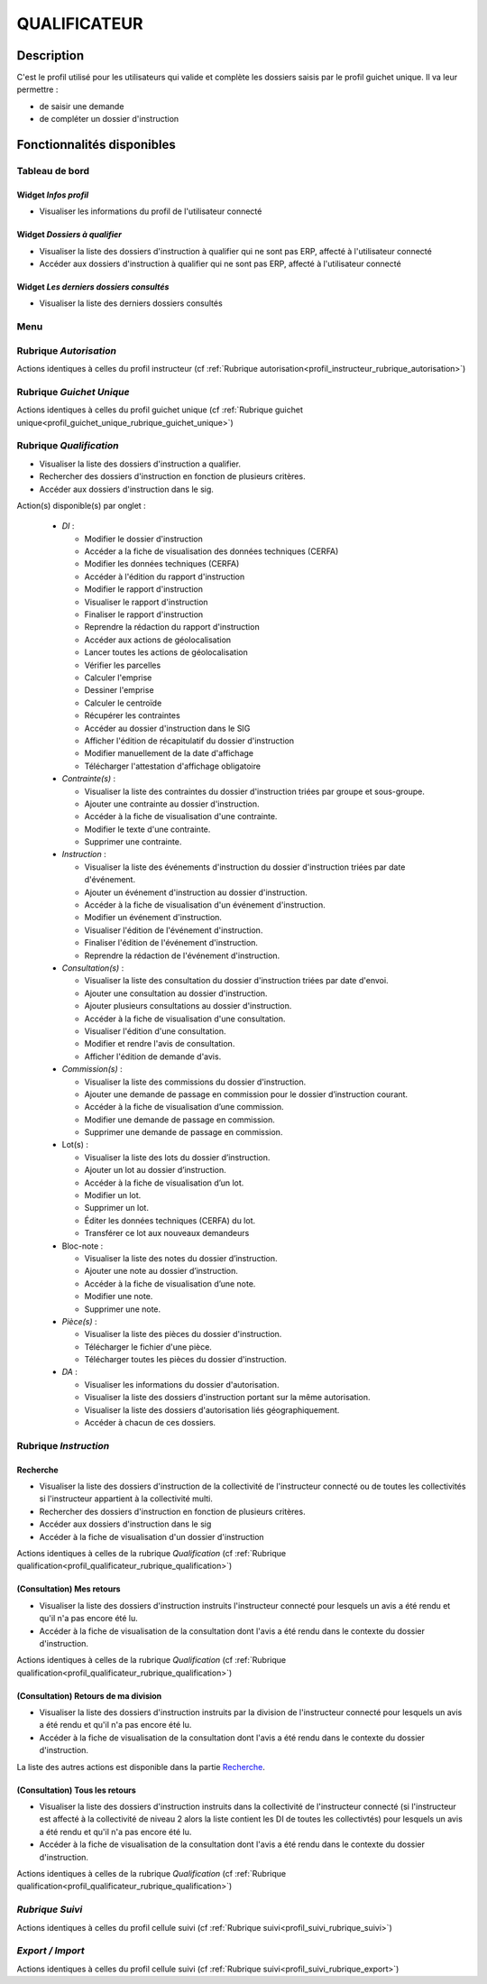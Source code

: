 #############
QUALIFICATEUR
#############

Description
===========

C'est le profil utilisé pour les utilisateurs qui valide et complète les dossiers saisis par le profil guichet unique.
Il va leur permettre :

- de saisir une demande
- de compléter un dossier d'instruction

Fonctionnalités disponibles
===========================

Tableau de bord
---------------

.. image:: dashboard_qualif.png

Widget *Infos profil*
#####################

- Visualiser les informations du profil de l'utilisateur connecté

Widget *Dossiers à qualifier*
#############################

- Visualiser la liste des dossiers d'instruction à qualifier qui ne sont pas ERP, affecté à l'utilisateur connecté
- Accéder aux dossiers d'instruction à qualifier qui ne sont pas ERP, affecté à l'utilisateur connecté

Widget *Les derniers dossiers consultés*
########################################

- Visualiser la liste des derniers dossiers consultés

Menu
----

.. image:: menu_qualif.png

Rubrique *Autorisation*
-----------------------

Actions identiques à celles du profil instructeur (cf :ref:`Rubrique autorisation<profil_instructeur_rubrique_autorisation>`)


Rubrique *Guichet Unique*
-------------------------

Actions identiques à celles du profil guichet unique (cf :ref:`Rubrique guichet unique<profil_guichet_unique_rubrique_guichet_unique>`)

.. _profil_qualificateur_rubrique_qualification:

Rubrique *Qualification*
------------------------

- Visualiser la liste des dossiers d'instruction a qualifier.
- Rechercher des dossiers d'instruction en fonction de plusieurs critères.
- Accéder aux dossiers d'instruction dans le sig.

Action(s) disponible(s) par onglet :

  - *DI* :

    - Modifier le dossier d'instruction
    - Accéder a la fiche de visualisation des données techniques (CERFA)
    - Modifier les données techniques (CERFA)
    - Accéder à l'édition du rapport d'instruction
    - Modifier le rapport d'instruction
    - Visualiser le rapport d'instruction
    - Finaliser le rapport d'instruction
    - Reprendre la rédaction du rapport d'instruction
    - Accéder aux actions de géolocalisation
    - Lancer toutes les actions de géolocalisation
    - Vérifier les parcelles
    - Calculer l'emprise
    - Dessiner l'emprise
    - Calculer le centroïde
    - Récupérer les contraintes
    - Accéder au dossier d'instruction dans le SIG
    - Afficher l'édition de récapitulatif du dossier d'instruction
    - Modifier manuellement de la date d'affichage
    - Télécharger l'attestation d'affichage obligatoire

  - *Contrainte(s)* :

    - Visualiser la liste des contraintes du dossier d'instruction triées par groupe et sous-groupe.
    - Ajouter une contrainte au dossier d'instruction.
    - Accéder à la fiche de visualisation d'une contrainte.
    - Modifier le texte d'une contrainte.
    - Supprimer une contrainte.

  - *Instruction* :

    - Visualiser la liste des événements d'instruction du dossier d'instruction triées par date d'événement.
    - Ajouter un événement d'instruction au dossier d'instruction.
    - Accéder à la fiche de visualisation d'un événement d'instruction.
    - Modifier un événement d'instruction.
    - Visualiser l'édition de l'événement d'instruction.
    - Finaliser l'édition de l'événement d'instruction.
    - Reprendre la rédaction de l'événement d'instruction.

  - *Consultation(s)* :

    - Visualiser la liste des consultation du dossier d'instruction triées par date d'envoi.
    - Ajouter une consultation au dossier d'instruction.
    - Ajouter plusieurs consultations au dossier d'instruction.
    - Accéder à la fiche de visualisation d'une consultation.
    - Visualiser l'édition d'une consultation.
    - Modifier et rendre l'avis de consultation.
    - Afficher l'édition de demande d'avis.
    
  - *Commission(s)* :

    - Visualiser la liste des commissions du dossier d'instruction.
    - Ajouter une demande de passage en commission pour le dossier d’instruction courant.
    - Accéder à la fiche de visualisation d’une commission.
    - Modifier une demande de passage en commission.
    - Supprimer une demande de passage en commission.
    
  - Lot(s) :

    - Visualiser la liste des lots du dossier d’instruction.
    - Ajouter un lot au dossier d’instruction.
    - Accéder à la fiche de visualisation d’un lot.
    - Modifier un lot.
    - Supprimer un lot.
    - Éditer les données techniques (CERFA) du lot.
    - Transférer ce lot aux nouveaux demandeurs

  - Bloc-note :

    - Visualiser la liste des notes du dossier d’instruction.
    - Ajouter une note au dossier d’instruction.
    - Accéder à la fiche de visualisation d’une note.
    - Modifier une note.
    - Supprimer une note.

  - *Pièce(s)* :

    - Visualiser la liste des pièces du dossier d'instruction.
    - Télécharger le fichier d'une pièce.
    - Télécharger toutes les pièces du dossier d'instruction.

  - *DA* :

    - Visualiser les informations du dossier d'autorisation.
    - Visualiser la liste des dossiers d'instruction portant sur la même autorisation.
    - Visualiser la liste des dossiers d'autorisation liés géographiquement.
    - Accéder à chacun de ces dossiers.
    
.. _profil_qualificateur_rubrique_instruction:

Rubrique *Instruction*
----------------------

Recherche
#########

- Visualiser la liste des dossiers d'instruction de la collectivité de l'instructeur connecté ou de toutes les collectivités si l'instructeur appartient à la collectivité multi.
- Rechercher des dossiers d'instruction en fonction de plusieurs critères.
- Accéder aux dossiers d'instruction dans le sig
- Accéder à la fiche de visualisation d'un dossier d'instruction

Actions identiques à celles de la rubrique *Qualification* (cf :ref:`Rubrique qualification<profil_qualificateur_rubrique_qualification>`)

(Consultation) Mes retours
##########################

- Visualiser la liste des dossiers d'instruction instruits l'instructeur connecté pour lesquels un avis a été rendu et qu'il n'a pas encore été lu.
- Accéder à la fiche de visualisation de la consultation dont l'avis a été rendu dans le contexte du dossier d'instruction.

Actions identiques à celles de la rubrique *Qualification* (cf :ref:`Rubrique qualification<profil_qualificateur_rubrique_qualification>`)

(Consultation) Retours de ma division
#####################################

- Visualiser la liste des dossiers d'instruction instruits par la division de l'instructeur connecté pour lesquels un avis a été rendu et qu'il n'a pas encore été lu.
- Accéder à la fiche de visualisation de la consultation dont l'avis a été rendu dans le contexte du dossier d'instruction.

La liste des autres actions est disponible dans la partie `Recherche`_.

(Consultation) Tous les retours
###############################

- Visualiser la liste des dossiers d'instruction instruits dans la collectivité de l'instructeur connecté (si l'instructeur est affecté à la collectivité de niveau 2 alors la liste contient les DI de toutes les collectivtés) pour lesquels un avis a été rendu et qu'il n'a pas encore été lu.
- Accéder à la fiche de visualisation de la consultation dont l'avis a été rendu dans le contexte du dossier d'instruction.

Actions identiques à celles de la rubrique *Qualification* (cf :ref:`Rubrique qualification<profil_qualificateur_rubrique_qualification>`)

*Rubrique Suivi*
----------------

Actions identiques à celles du profil cellule suivi (cf :ref:`Rubrique suivi<profil_suivi_rubrique_suivi>`)

*Export / Import*
-----------------

Actions identiques à celles du profil cellule suivi (cf :ref:`Rubrique suivi<profil_suivi_rubrique_export>`)
